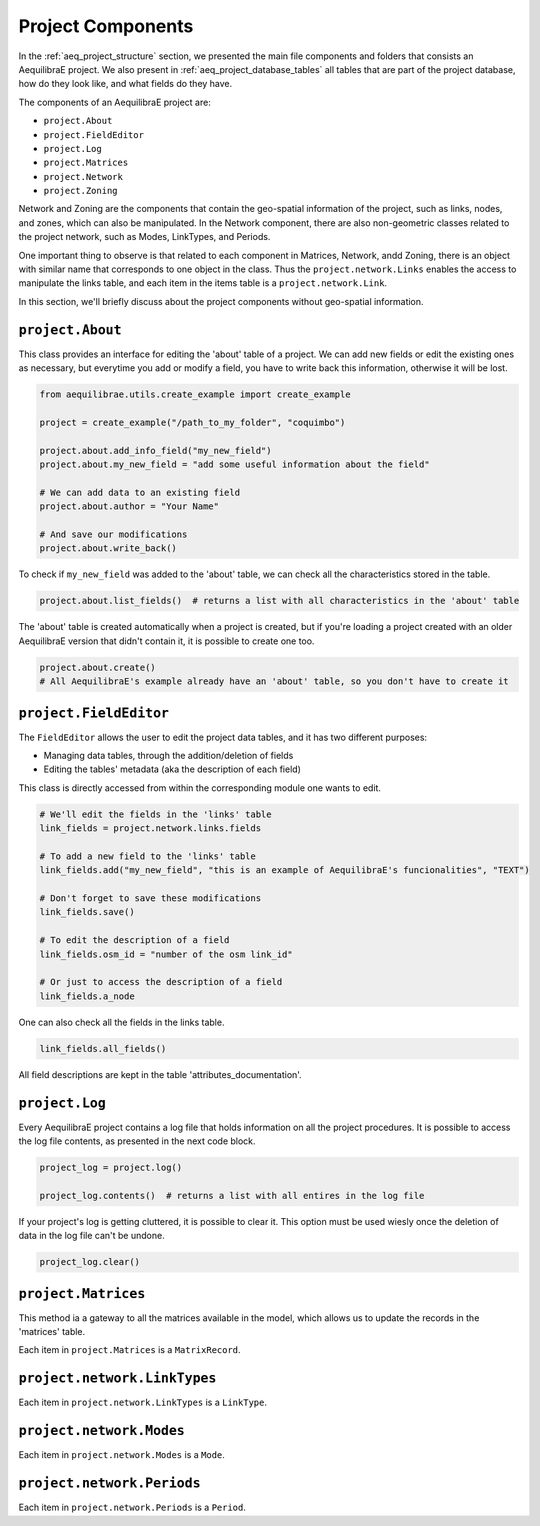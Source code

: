 .. _project_components:

Project Components
==================

In the :ref:`aeq_project_structure` section, we presented the main file components and folders that
consists an AequilibraE project. We also present in :ref:`aeq_project_database_tables` all tables
that are part of the project database, how do they look like, and what fields do they have.

The components of an AequilibraE project are:

* ``project.About``
* ``project.FieldEditor``
* ``project.Log``
* ``project.Matrices``
* ``project.Network``
* ``project.Zoning``

Network and Zoning are the components that contain the geo-spatial information of the project, such
as links, nodes, and zones, which can also be manipulated. In the Network component, there are also
non-geometric classes related to the project network, such as Modes, LinkTypes, and Periods.

One important thing to observe is that related to each component in Matrices, Network, andd Zoning, there is an
object with similar name that corresponds to one object in the class. Thus the ``project.network.Links``
enables the access to manipulate the links table, and each item in the items table is a 
``project.network.Link``.

.. image:: ../images/project_components_and_items.png
   :align: center
   :alt: basics on project components

In this section, we'll briefly discuss about the project components without geo-spatial information.

``project.About``
-----------------

This class provides an interface for editing the 'about' table of a project. We can add new fields or
edit the existing ones as necessary, but everytime you add or modify a field, you have to write back
this information, otherwise it will be lost.

.. code-block::  python

    from aequilibrae.utils.create_example import create_example

    project = create_example("/path_to_my_folder", "coquimbo")

    project.about.add_info_field("my_new_field")
    project.about.my_new_field = "add some useful information about the field"
    
    # We can add data to an existing field
    project.about.author = "Your Name" 

    # And save our modifications
    project.about.write_back()

To check if ``my_new_field`` was added to the 'about' table, we can check all the characteristics stored
in the table.

.. code-block:: python

    project.about.list_fields()  # returns a list with all characteristics in the 'about' table

The 'about' table is created automatically when a project is created, but if you're loading a project
created with an older AequilibraE version that didn't contain it, it is possible to create one too.

.. code-block:: python

    project.about.create()
    # All AequilibraE's example already have an 'about' table, so you don't have to create it

.. seealso::

    * :ref:`tables_about`
        Table documentation

``project.FieldEditor``
-----------------------

The ``FieldEditor`` allows the user to edit the project data tables, and it has two different purposes:

* Managing data tables, through the addition/deletion of fields
* Editing the tables' metadata (aka the description of each field)

This class is directly accessed from within the corresponding module one wants to edit.

.. code-block:: python

    # We'll edit the fields in the 'links' table
    link_fields = project.network.links.fields

    # To add a new field to the 'links' table
    link_fields.add("my_new_field", "this is an example of AequilibraE's funcionalities", "TEXT")

    # Don't forget to save these modifications
    link_fields.save()

    # To edit the description of a field
    link_fields.osm_id = "number of the osm link_id"

    # Or just to access the description of a field
    link_fields.a_node

One can also check all the fields in the links table.

.. code-block:: python

    link_fields.all_fields()

All field descriptions are kept in the table 'attributes_documentation'.

.. seealso::

    * :ref:`parameters_metadata`
        Table documentation

``project.Log``
---------------

Every AequilibraE project contains a log file that holds information on all the project procedures.
It is possible to access the log file contents, as presented in the next code block.

.. code-block:: python

    project_log = project.log()

    project_log.contents()  # returns a list with all entires in the log file

If your project's log is getting cluttered, it is possible to clear it. This option must be used wiesly
once the deletion of data in the log file can't be undone.

.. code-block:: python

    project_log.clear()

.. seealso::
    
    * :func:`aequilibrae.project.Log`
        Class documentation

    * :ref:`useful-log-tips`
        Usage example
    
``project.Matrices``
--------------------

This method ia a gateway to all the matrices available in the model, which allows us to update the
records in the 'matrices' table.

.. seealso::

    * :func:`aequilibrae.project.Matrices`
        Class documentation

    * :ref:`matrix_table`
        Table documentation

Each item in ``project.Matrices`` is a ``MatrixRecord``.

``project.network.LinkTypes``
-----------------------------

Each item in ``project.network.LinkTypes`` is a ``LinkType``.

``project.network.Modes``
-------------------------

Each item in ``project.network.Modes`` is a ``Mode``.

``project.network.Periods``
---------------------------

Each item in ``project.network.Periods`` is a ``Period``.